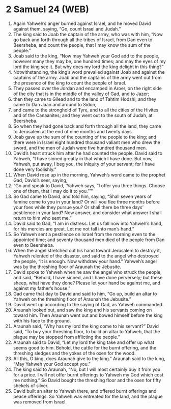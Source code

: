 * 2 Samuel 24 (WEB)
:PROPERTIES:
:ID: WEB/10-2SA24
:END:

1. Again Yahweh’s anger burned against Israel, and he moved David against them, saying, “Go, count Israel and Judah.”
2. The king said to Joab the captain of the army, who was with him, “Now go back and forth through all the tribes of Israel, from Dan even to Beersheba, and count the people, that I may know the sum of the people.”
3. Joab said to the king, “Now may Yahweh your God add to the people, however many they may be, one hundred times; and may the eyes of my lord the king see it. But why does my lord the king delight in this thing?”
4. Notwithstanding, the king’s word prevailed against Joab and against the captains of the army. Joab and the captains of the army went out from the presence of the king to count the people of Israel.
5. They passed over the Jordan and encamped in Aroer, on the right side of the city that is in the middle of the valley of Gad, and to Jazer;
6. then they came to Gilead and to the land of Tahtim Hodshi; and they came to Dan Jaan and around to Sidon,
7. and came to the stronghold of Tyre, and to all the cities of the Hivites and of the Canaanites; and they went out to the south of Judah, at Beersheba.
8. So when they had gone back and forth through all the land, they came to Jerusalem at the end of nine months and twenty days.
9. Joab gave up the sum of the counting of the people to the king; and there were in Israel eight hundred thousand valiant men who drew the sword, and the men of Judah were five hundred thousand men.
10. David’s heart struck him after he had counted the people. David said to Yahweh, “I have sinned greatly in that which I have done. But now, Yahweh, put away, I beg you, the iniquity of your servant; for I have done very foolishly.”
11. When David rose up in the morning, Yahweh’s word came to the prophet Gad, David’s seer, saying,
12. “Go and speak to David, ‘Yahweh says, “I offer you three things. Choose one of them, that I may do it to you.”’”
13. So Gad came to David, and told him, saying, “Shall seven years of famine come to you in your land? Or will you flee three months before your foes while they pursue you? Or shall there be three days’ pestilence in your land? Now answer, and consider what answer I shall return to him who sent me.”
14. David said to Gad, “I am in distress. Let us fall now into Yahweh’s hand, for his mercies are great. Let me not fall into man’s hand.”
15. So Yahweh sent a pestilence on Israel from the morning even to the appointed time; and seventy thousand men died of the people from Dan even to Beersheba.
16. When the angel stretched out his hand toward Jerusalem to destroy it, Yahweh relented of the disaster, and said to the angel who destroyed the people, “It is enough. Now withdraw your hand.” Yahweh’s angel was by the threshing floor of Araunah the Jebusite.
17. David spoke to Yahweh when he saw the angel who struck the people, and said, “Behold, I have sinned, and I have done perversely; but these sheep, what have they done? Please let your hand be against me, and against my father’s house.”
18. Gad came that day to David and said to him, “Go up, build an altar to Yahweh on the threshing floor of Araunah the Jebusite.”
19. David went up according to the saying of Gad, as Yahweh commanded.
20. Araunah looked out, and saw the king and his servants coming on toward him. Then Araunah went out and bowed himself before the king with his face to the ground.
21. Araunah said, “Why has my lord the king come to his servant?” David said, “To buy your threshing floor, to build an altar to Yahweh, that the plague may be stopped from afflicting the people.”
22. Araunah said to David, “Let my lord the king take and offer up what seems good to him. Behold, the cattle for the burnt offering, and the threshing sledges and the yokes of the oxen for the wood.
23. All this, O king, does Araunah give to the king.” Araunah said to the king, “May Yahweh your God accept you.”
24. The king said to Araunah, “No, but I will most certainly buy it from you for a price. I will not offer burnt offerings to Yahweh my God which cost me nothing.” So David bought the threshing floor and the oxen for fifty shekels of silver.
25. David built an altar to Yahweh there, and offered burnt offerings and peace offerings. So Yahweh was entreated for the land, and the plague was removed from Israel.
